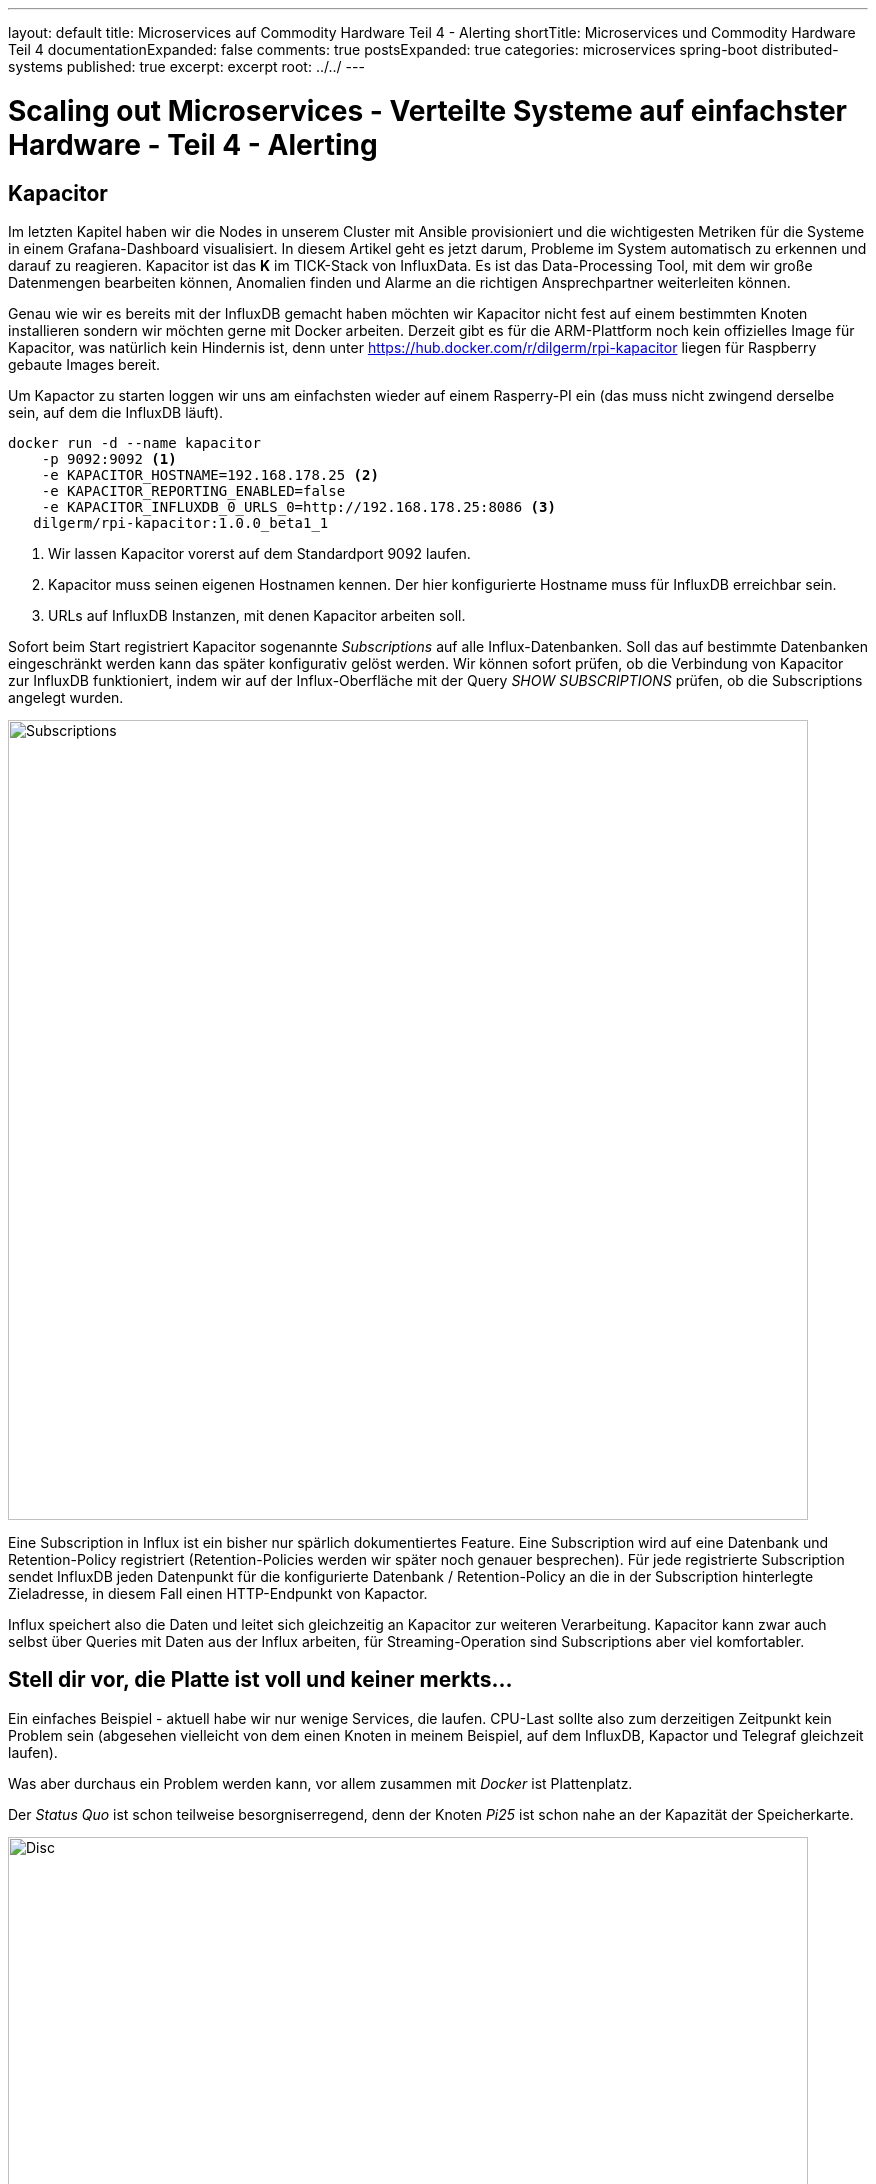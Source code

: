 ---
layout: default
title: Microservices auf Commodity Hardware Teil 4 - Alerting
shortTitle: Microservices und Commodity Hardware Teil 4
documentationExpanded: false
comments: true
postsExpanded: true
categories: microservices spring-boot distributed-systems
published: true
excerpt: excerpt
root: ../../
---

= Scaling out Microservices - Verteilte Systeme auf einfachster Hardware - Teil 4 - Alerting

== Kapacitor

Im letzten Kapitel haben wir die Nodes in unserem Cluster mit Ansible provisioniert und die wichtigesten Metriken für
 die Systeme in einem Grafana-Dashboard visualisiert.
In diesem Artikel geht es jetzt darum, Probleme im System automatisch zu erkennen und darauf zu reagieren.
Kapacitor ist das *K* im TICK-Stack von InfluxData. Es ist das Data-Processing Tool, mit dem wir große
Datenmengen bearbeiten können, Anomalien finden und Alarme an die richtigen Ansprechpartner weiterleiten können.

Genau wie wir es bereits mit der InfluxDB gemacht haben möchten wir Kapacitor nicht fest auf einem bestimmten Knoten
installieren sondern wir möchten gerne mit Docker arbeiten.
Derzeit gibt es für die ARM-Plattform noch kein offizielles Image für Kapacitor, was natürlich kein Hindernis ist,
denn unter https://hub.docker.com/r/dilgerm/rpi-kapacitor liegen für Raspberry gebaute Images bereit.

Um Kapactor zu starten loggen wir uns am einfachsten wieder auf einem Rasperry-PI ein (das muss nicht zwingend
derselbe sein, auf dem die InfluxDB läuft).

[source, bash]
----
docker run -d --name kapacitor
    -p 9092:9092 <1>
    -e KAPACITOR_HOSTNAME=192.168.178.25 <2>
    -e KAPACITOR_REPORTING_ENABLED=false
    -e KAPACITOR_INFLUXDB_0_URLS_0=http://192.168.178.25:8086 <3>
   dilgerm/rpi-kapacitor:1.0.0_beta1_1
----
<1> Wir lassen Kapacitor vorerst auf dem Standardport 9092 laufen.
<2> Kapacitor muss seinen eigenen Hostnamen kennen. Der hier konfigurierte Hostname muss für InfluxDB erreichbar sein.
<3> URLs auf InfluxDB Instanzen, mit denen Kapacitor arbeiten soll.

Sofort beim Start registriert Kapacitor sogenannte _Subscriptions_ auf alle Influx-Datenbanken. Soll das auf
bestimmte Datenbanken eingeschränkt werden kann das später konfigurativ gelöst werden.
Wir können sofort prüfen, ob die Verbindung von Kapacitor zur InfluxDB funktioniert, indem wir auf der
Influx-Oberfläche mit der Query _SHOW SUBSCRIPTIONS_ prüfen, ob die Subscriptions angelegt wurden.

image::/assets/images/04_subscriptions.png[Subscriptions, 800]

Eine Subscription in Influx ist ein bisher nur spärlich dokumentiertes Feature. Eine Subscription wird auf eine
Datenbank und Retention-Policy registriert (Retention-Policies werden wir später noch genauer besprechen).
Für jede registrierte Subscription sendet InfluxDB jeden Datenpunkt für die konfigurierte Datenbank /
Retention-Policy an die in der Subscription hinterlegte Zieladresse, in diesem Fall einen HTTP-Endpunkt von Kapactor.

Influx speichert also die Daten und leitet sich gleichzeitig an Kapacitor zur weiteren Verarbeitung.
Kapacitor kann zwar auch selbst über Queries mit Daten aus der Influx arbeiten, für Streaming-Operation sind
Subscriptions aber viel komfortabler.

== Stell dir vor, die Platte ist voll und keiner merkts...

Ein einfaches Beispiel - aktuell habe wir nur wenige Services, die laufen. CPU-Last sollte also zum derzeitigen
Zeitpunkt kein Problem sein (abgesehen vielleicht von dem einen Knoten in meinem Beispiel, auf dem InfluxDB, Kapactor
und Telegraf gleichzeit laufen).

Was aber durchaus ein Problem werden kann, vor allem zusammen mit _Docker_ ist Plattenplatz.

Der _Status Quo_ ist schon teilweise besorgniserregend, denn der Knoten _Pi25_ ist schon nahe an der Kapazität der
Speicherkarte.

image::/assets/images/04_disc.png[Disc, 800]

Es ist natürlich schön, wenn wir das grafisch schon aufbereitet sehen. Was aber, wenn wir eben nicht rechtzeitig in
Grafana darauf aufmerksam werden. Viel praktischer wäre es, wenn wir einfach proaktiv benachrichtigt würden, sobald eine
kritische Schwelle beim verfügbaren Plattenplatz unterschritten wird.

Kapacitor arbeitet ähnlich wie Docker. Wir starten den Service auf einem der Knoten und können dann über einen Client
 darauf zugreifen. Kapacitor hat eine recht sprechende REST-Api, komfortabler ist aber tatsächlich die Arbeit mit dem
  Clienten.

Hierfür laden wir uns das für unser System passende Standalone-Paket von der https://influxdata.com/downloads/#kapacitor[Kapacitor Download Page] herunter. Wir werden nichts auf unserem System installieren sondern möchten nur das Client-Binary aus dem Paket.

Der Client ist die Datei _kapacitor_ und befindet sich im ausgepackten Paket unter _usr/bin_.

Zunächst definieren wir um komfortabel arbeiten zu können in einer Konsole die Umgebungsvariable _KAPACITOR_URL_.

[source, bash]
----
export KAPACITOR_URL = http://192.168.178.25:9092 <1>
----
<1> Unter der Annahme, dass auch bei Ihnen Kapactor unter dem Port 9092 gemapped ist.

Als nächsten Schritt überprüfen wir die Verbindung zu Kapacitor.

[source, bash]
----
./kapacitor stats general
ClusterID:                    e4113e62-9072-4399-b5a7-55ff58257a8c
ServerID:                     58d25e70-381d-4e2e-8f9d-9c4508a1ebc5
Host:                         192.168.178.25
Tasks:                        0
Enabled Tasks:                0
Subscriptions:                0
Version:                      1.0.0~beta1
----

Kapacitor arbeitet mit einer eigenen DSL (TICKScript), die es auf relativ komfortable Weise erlaubt, komplexe Tasks
zu definieren.
Eine wirklich umfangreiche Dokumentation hierzu findet sich auf der https://docs.influxdata.com/kapacitor[offiziellen
 Kapacitor-Seite].

Zunächst einmal müssen wir in der InfluxDB überprüfen, welche Serie und welche Messpunkte für den Alert überhaupt in
Frage kommen. Wir müssen wissen, wieviel Platz auf der Platte noch verfügbar ist und schön wäre auch zu wissen, ob noch genügend _INodes_ zur Verfügung stehen. Beides bekommen wir problemlos über die Metriken von Telegraf in der Serie _disk_.

[source, bash]
----
select free, total, inodes_free, inodes_total from disk group by "host" limit 1
----

Gibt uns beispielsweise folgende Ausgabe für den _Pi25_.

[cols="5*"]

|===
|time
|free
|total
|inodes_free
|inodes_total

|2016-06-25T06:18:50Z
|5825929216
|14865620992
|3041905
|3762304
|===


Ein einfaches Beispiel für einen Alert bei zu wenig Speicher wäre folgendes kleines Script:

[source, bash]
----
stream
   |from().measurement('disk') <1>
   |where(lambda: "fstype" == 'ext4') <2>
   |groupBy('host') <3>
   |alert().
      id('disk_free - {{index .Tags "host"}}').
      message('low disk space  - {{ .Level}} - free {{ index .Fields "used_percent" }}%. Host: {{index .Tags "host"}}').
      warn(lambda: "used_percent" < 70). <4>
      crit(lambda: "used_percent" < 90). <5>
      stateChangesOnly(1h).  <6>
      exec('echo') <7>
----
<1> Zunächst legen wir fest, welche Serie betrachtet werden soll
<2> Filtern auf bestimmten Typ (könnte sich bei Ihnen unterscheiden..)
<3> gruppieren nach host
<4> Schwellwert für Warnungen: 70% Plattenplatz verbraucht
<5> Schwellwert für Crititals: 90% Plattenplatz verbraucht
<6> Reports nur einmal pro Stunde und bei Statusänderungen
<7> Alerts vorerst nur auf Stdout

Wir speichern das Script in einer Datei _disk_free.tick_.

TIP: Kapactor ist sehr streng bei der Verwendung von String-Quotes und Double-Quotes.
Single-Quote definiert ein String-Literal, Doube-Quotes ein Feld in einer Serie.

Über den Client lässt sich das Skript ganz einfach einspielen.

[source, bash]
----
./kapacitor define disk_free <1>
            -type stream  <2>
            -tick disk_free.tick <3>
            -dbrp "telegraf.default" <4>
----
<1> Name des Alarms
<2> Type (stream oder bulk)
<3> Datei mit dem Skript, die übertragen werden soll
<4> Database Retention Policy, deren Stream überwacht werden soll

Wir können uns direkt die in Kapacitor definierten Tasks anzeigen lassen.

[source, bash]
----
./kapacitor list tasks
ID                            Type      Status    Executing Databases and Retention Policies
disk_free                     stream    disabled  false     ["telegraf"."default"]
----

Kapacitor bietet ein eingebautes Test-System um Alerts testen zu können, bevor man sie aktiviert.
Hierfür machen wir ein sogenanntes Recording - Kapacitor erlaubt es uns, für einen definierten Task einen Stream eine
 definierten Zeitraum mitzuschneiden.

[source, bash]
----
./kapacitor record stream -task disk_free -duration 20s <1>
----
<1> Prosa: Schneide 20 sekunden lang den Stream mit für den Task _disk_free_ und gib bescheid, wenn du damit fertig
bist.

Die Aufnahmen kann man sich anzeigen lassen.

[source, bash]
----
./kapacitor list recordings
ID                                      Type    Status    Size      Date
35fad4a5-9468-4b48-836b-a4cb573c5da4    stream  finished  1.5 kB    26 Jun 16 14:34 CEST
----
exit
TIP: Die Größe sollte nicht 0Kb sein, das ist ein Indiz, dass etwas mit der Verbindung zur InfluxDB oder dem Rückkanal
nicht stimmt.

Sobald der aufgezeichnete Stream zur Verfügung steht können wir das testen, in dem wir den Stream einfach nochmal
abspielen lassen.
Auf diese Art und Weise können wir einen Task mit einem definierten Datensatz testen, ohne ihn aktivieren zu müssen.

In einer zweiten Konsole loggen wir uns per SSH auf dem Node ein, auf dem Kapacitor läuft.
Wir holen uns die ID des Containers mit Hilfe von _docker ps_ und tailen anschließend die Logs.

[source, bash]
----
ssh pirate@pi25

docker ps

...
docker logs --tail=20 -f f798bda83a2c
----

Sobald wir die Logs im Blick haben können wir ein Replay starten.

CAUTION: Sie machen das natürlich dort, wo sie den Kapacitor-Client haben.

[source, bash]
----
./kapacitor list recordings
./kapacitor replay -recording <recording-id> -task disk_free
----

Sobald Sie das Replay laufen lassen beobachten Sie die Log-Ausgabe.

[source, bash]
----
[task_master:74e19221-2c2e-43d6-98a2-209078781893] 2016/06/26 15:28:15 I! Started task: disk_free
[task_master:74e19221-2c2e-43d6-98a2-209078781893] 2016/06/26 15:28:15 I! Stopped task: disk_free
[task_master:74e19221-2c2e-43d6-98a2-209078781893] 2016/06/26 15:28:15 I! closed
----

Durch das _echo_ sehen wir die Abarbeitung des Tasks während des Replays, aber keinen Alert.
Aktuell ist kein Node im kritischen Zustand.
Wir können das aber problemlos testen, indem wir die Schwellwerte einfach kurz testweise heruntersetzen,
beispielsweise auf 50.

TIP: Editieren Sie die Datei disk_free.tick so, dass ein Schwellwert überschritten wird. Sie finden die notwendigen
Daten, wenn Sie in der Influx-UI die Query _select used_percent from disk where fstype="ext4" group by host limit 1_
absetzen.

image::/assets/images/04_threshold.png[Threshold, 800:wq!]

Spielen Sie anschließend die Daten erneut ein.

[source, bash]
----
./kapacitor define disk_free
            -type stream
            -tick disk_free.tick
            -dbrp "telegraf.default"
----

TIP: Sie können einen Task so oft einspielen wie Sie möchten und überschreiben damit einfach die vorige Definition.

Lassen Sie anschließend erneut das _Replay_ laufen. Behalten Sie dabei die Konsole im Auge.

[source, bash]
----
./kapacitor replay -recording <recording-id> -task disk_free

#konsolenausgabe

WARNING alert triggered id:disk_free - pi25 msg:low disk space  - WARNING - Belegt: 59.38668137042572%WARNING alert triggered id:disk_free - pi25 msg:low disk space :::  - WARNING - Belegt: 59.38668137042572%
 [...]
----

TIP: Damit Alerts geloggt werden muss Kapacitor mit Log-Level Debug laufen.

Tatsächlich sehen wir hier unseren ersten Alert mit Severity "WARNING", der wegen zu geringem Speicherplatz ausgelöst
 wurde. Es bleibt uns jetzt offen, was wir damit machen.
Es gibt unzählige Möglichkeiten:
- Senden einer E-Mail
- Senden von Textnachrichten
- Verwendung eines der vielen Messaging-Solutions, die nativ unterstützt werden (Sensu, VictorOps..)

Sobald wir zufrieden sind mit der Konfiguration können wir den Task aktivieren und erhalten fortan echte Alerts aus
dem Telegraf-Stream sollte die Platte voll laufen.

[source, bash]
----
./kapacitor enable disk_free
----

=== E-Mail Alert

Falls Sie das Reporting per E-Mail ausprobieren möchten geht das sehr einfach.

Zunächst benötigen Sie eine Konfiguration für Kapacitor, die Sie sich am besten aus der laufenden Kapacitor-Instanz
erzeugen lassen.

Loggen Sie sich hierfür auf dem Node ein und finden Sie die ID des laufenden Kapacitor-Containers.

[source, bash]
----
docker ps

#
docker exec -ti <container-id>  kapacitord config >> kapacitor-test-config.conf
----

Editieren Sie die Konfigurationsdatei und befüllen Sie den Abschnitt für SMTP.

[source, bash]
----
[smtp]
  enabled = false
  host = "localhost"
  port = 25
  username = ""
  password = ""
  no-verify = false
  global = false
  state-changes-only = false
  from = ""
  idle-timeout = "30s"
----

Es empfiehlt sich außerdem, in der Log-Sektion das File-Logging zu deaktivieren, was die Arbeit mit Docker extrem
vereinfacht.

[source, bash]
----
[logging]
  #file = "/var/log/kapacitor/kapacitor.log" <1>
  level = "DEBUG"
----
<1> File-Logging deaktivieren - Logging auf StdOut

Starten Sie Kapacitor mit dieser Konfiguration.

[source, bash]
----
docker run -d
    --name kapacitor
    -p 9092:9092
    -v kapacitor.conf:/kapacitor.conf <1>
    dilgerm/rpi-kapacitor:1.0.0_beta1_1
    -config  /kapacitor.conf <2>
----
<1> Mounten Sie die Konfiguration in den Container
<2> Übergeben Sie die zu verwendenden Konfiguration als Startparameter

Zu guter letzt aktivieren wir neben dem regulären Logging noch den E-Mail Alert in der Task-Definition _disk_free
.tick_ und übertragen die neue Task-Definition anschließend erneut zu Kapacitor.

[source, bash]
----
stream
   |from().measurement('disk')
   |where(lambda: "fstype" == 'ext4')
   |groupBy('host')
   |alert().
      id('disk_free - {{index .Tags "host"}}').
      message('low disk space  - {{ .Level}} - Belegt: {{ index .Fields "used_percent" }}%. Host: {{index .Tags "host"}}').
      warn(lambda: "used_percent" > 50).
      crit(lambda: "used_percent" > 90).
      stateChangesOnly(1h).
      email().to('<your e-mail address>') <1>
----
<1> E-Mail Alerts

Anschließend laden wir den Task neu.

[source, bash]
----
./kapacitor reload disk_free
----

Direkt nach dem Reload sollte eine E-Mail gesendet werden.
Falls nein, prüfen Sie die Logs.

Sauberer wäre es sogar, die Konfiguration in einem  _Data-Container_ abzulegen und diesen zu referenzieren.

[source, bash]
----
docker create -v /tmp/kapacitor.conf:/kapacitor.conf --name kapacitor-data resin/rpi-raspbian:jessie /bin/true

#funktioniert selbst noch, nachdem das /tmp-Verzeichnis geleert wurde:)
docker run -d --name kapacitor -p 9092:9092 --volumes-from kapacitor-data dilgerm/rpi-kapacitor:1.0.0_beta1_1 -config /kapacitor.conf
----

=== CPU Last Alerting - Batch Processing

Nicht nur die Festplattenkapazität sondern natürlich auch die CPU-Auslastung eines Knotens muss überwacht werden. Was
 bringt es, wenn wir genügend Platz auf der Platte haben, der Knoten aber so unter Last steht, dass er keine Requests
  abarbeiten kann.
Zur Überwachung der CPU-Auslastung ist Stream-Processing allerings kein probates Mittel, denn CPU-Auslastung hat
immer wieder mit kurzen Lastspitzen zu kämpfen, beispielsweise bei einer JVM-Garbage-Collection.
Bei solchen _kurzen_ und erwarteten Lastspitzen möchten wir allerdings nicht jedesmal Alerts schicken.
Es würde also beispielsweise Sinn machen, die CPU-Auslastung gemittelt über die letzten 5 Minuten zu betrachten, nur falls dieser Wert über einen bestimmten Schwellwert schreitet kann ein Alarm ausgelöst werden.

Hierfür arbeiten wir im Batch-Modus und holen uns die notwendigen Daten aus der Influx über die Query:

[source, bash]
----
SELECT mean(usage_idle) FROM "telegraf"."default"."cpu"  where time > now() - 5m group by host
----

Also den Mittelwert der _Idleness_ über die letzten 5 Minuten pro Host.
Wir legen die Schwellwerte für Warnungen auf 70% Idleness, was 30% Auslastung entspricht,
die Schwellwerte für Critials bei 50, was 50% Auslastung entspricht.

[source, bash]
----
batch
    |query('SELECT mean(usage_idle) FROM "telegraf"."default"."cpu"')
        .period(5m) <1>
        .every(5m) <2>
        .groupBy('host') <3>
    |alert()
        .warn(lambda: "mean" < 70) <4>
        .crit(lambda: "mean" < 50) <5>
         .message('high cpu load - {{ .Level}} - Idle: {{ index .Fields "mean" }}%. Host: {{index .Tags "host"}}')
        .email()
        .to('<your e-mail>')

----
<1> Die letzten 5 Minuten, entspricht der WHERE-Klausel _where time > now() - 5m
<2> Die Query soll alle 5 Minuten laufen
<3> Gruppierung pro Host
<4> Warnungen ab 25% Gesamtauslastung
<5> Criticals ab 50% Gesamtauslastung

Wir speichern das Skript in der Datei cpu_alert.tick und definieren anschließend den neuen Task.

[source, bash]
----
./kapacitor define cpu_alert -type batch -tick cpu_alert.tick -dbrp telegraf.default
./kapacitor enable cpu_alert
----

Anschließend sorgen wir für etwas Auslastung. Nehmen Sie sich einen Knoten, der bisher noch gar nicht in Erscheinung
getreten ist und starten Sie den folgenden Container.

[source, bash]
----
docker run dilgerm/rpi-stress --cpu 3
----

Mit diesen Einstellungen sollten wir eine ungefähre Auslastung von 75% bekommen (Quad-Core und wir lasten 3 Knoten voll aus), also einen kritischen Zustand nach unserer Alarm-Definition. Natürlich können Spätestens nach 5 Minuten sollten Sie für genau diesen Knoten einen E-Mail Alarm erhalten.

Damit haben wir auch die CPU-Auslastung sinnvoll unter Beobachtung.

=== Fazit

Mit Kapacitor haben wir ein erstaunlich einfach zu verwendendes Tool an der Hand, das es uns erlaubt, sowohl
Stream-Processing als auch Bulk-Operationen auf den Daten einer InfluxDB durchzuführen.
Ein einfaches Alerting ist schnell eingerichtet und auch das Generieren ganz neuer Daten als Aggregation eines
Streams ist möglich.

Wir werden die Verwendung von Kapacitor noch weit ausbauen, doch das ist etwas für spätere Kapitel.

Wir haben jetzt einen Cluster aus einer ganzen Menge Knoten, haben ein sauberes Monitoring für den ganzen Cluster und
 sehen, auf einen Blick was aufvden einzelnen Maschinen passiert.
Zusätzlich haben wir jetzt ein einfaches Alerting, das uns aktuell benachrichtit, sobald eine Platte vollläuft.

Wir können in diesem Fall manuell gegensteuern oder beispielsweise direkt von Kapactor ein Skript starten lassen, das
 beispielsweise Docker-Images und nicht mehr gebrauchte Container weg räumt.

Im nächsten Kapitel geht es endlich um den ersten _echten_ Microservice unseres Stacks. Bisher haben wir keinerlei
 Busines-Value generiert sondern nur Vorarbeit um sauber mit dem Stack arbeiten zu können. Das ändert sich sofort im
 nächsten Kapitel.